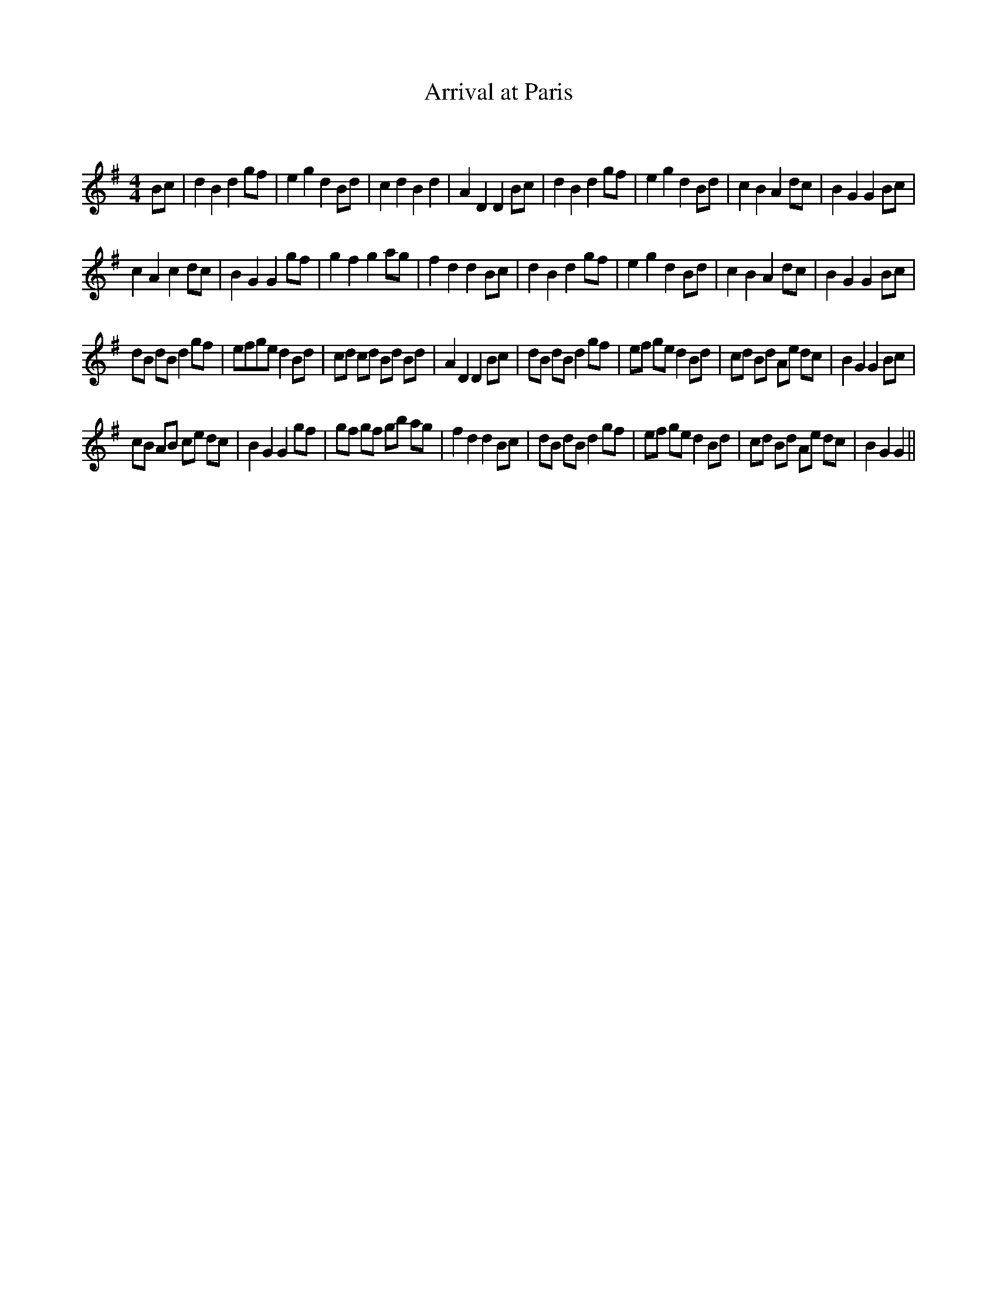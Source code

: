 X:1
T: Arrival at Paris
C:
R:Reel
I:speed 232
Q:232
K:G
M:4/4
L:1/8
Bc|d2B2 d2gf|e2g2 d2Bd|c2d2 B2d2|A2D2 D2Bc|d2B2 d2gf|e2g2 d2Bd|c2B2 A2dc|B2G2 G2Bc|
c2A2 c2dc|B2G2 G2gf|g2f2 g2ag|f2d2 d2Bc|d2B2 d2gf|e2g2 d2Bd|c2B2 A2dc|B2G2 G2Bc|
dB dB d2gf|efge d2Bd|cd cd Bd Bd|A2D2 D2Bc|dB dB d2gf|ef ge d2Bd|cd Bd Ae dc|B2G2 G2Bc|
cB AB ce dc|B2G2 G2gf|gf gf gb ag|f2d2 d2Bc|dB dB d2gf|ef ge d2Bd|cd Bd Ae dc|B2G2 G2||
